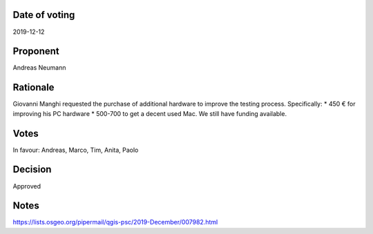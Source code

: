 Date of voting
===================================
2019-12-12

Proponent
===================================
Andreas Neumann

Rationale
===================================
Giovanni Manghi requested the purchase of additional hardware to improve the testing process.
Specifically:
* 450 € for improving his PC hardware 
* 500-700 to get a decent used Mac.
We still have funding available.

Votes
===================================
In favour: Andreas, Marco, Tim, Anita, Paolo

Decision
===================================
Approved

Notes
===================================
https://lists.osgeo.org/pipermail/qgis-psc/2019-December/007982.html
